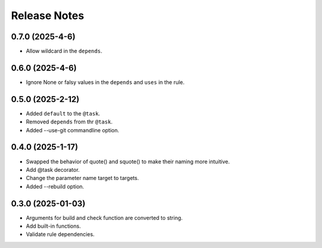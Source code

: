 Release Notes
================

0.7.0 (2025-4-6)
-----------------------------

- Allow wildcard in the ``depends``.

0.6.0 (2025-4-6)
-----------------------------

- Ignore None or falsy values in the ``depends`` and ``uses`` in the rule.

0.5.0 (2025-2-12)
-----------------------------

- Added ``default`` to the ``@task``.
- Removed ``depends`` from thr ``@task``.
- Added --use-git commandline option.

0.4.0 (2025-1-17)
-------------------------
- Swapped the behavior of quote() and squote() to make their naming more intuitive.
- Add @task decorator.
- Change the parameter name target to targets.
- Added --rebuild option.

0.3.0 (2025-01-03)
------------------
- Arguments for build and check function are converted to string.
- Add built-in functions.
- Validate rule dependencies.

